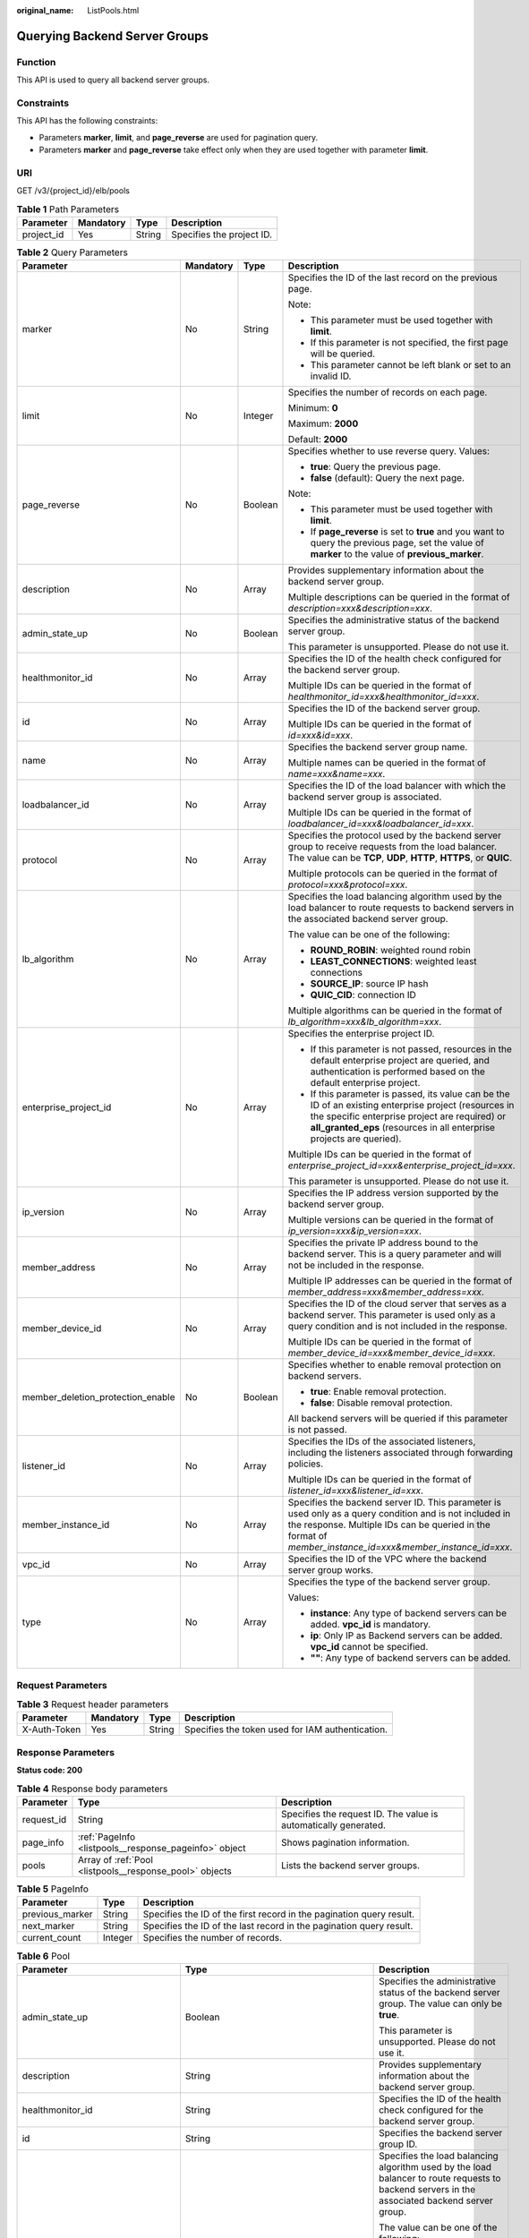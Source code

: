 :original_name: ListPools.html

.. _ListPools:

Querying Backend Server Groups
==============================

Function
--------

This API is used to query all backend server groups.

Constraints
-----------

This API has the following constraints:

-  Parameters **marker**, **limit**, and **page_reverse** are used for pagination query.

-  Parameters **marker** and **page_reverse** take effect only when they are used together with parameter **limit**.

URI
---

GET /v3/{project_id}/elb/pools

.. table:: **Table 1** Path Parameters

   ========== ========= ====== =========================
   Parameter  Mandatory Type   Description
   ========== ========= ====== =========================
   project_id Yes       String Specifies the project ID.
   ========== ========= ====== =========================

.. table:: **Table 2** Query Parameters

   +-----------------------------------+-----------------+-----------------+----------------------------------------------------------------------------------------------------------------------------------------------------------------------------------------------------------------------------------+
   | Parameter                         | Mandatory       | Type            | Description                                                                                                                                                                                                                      |
   +===================================+=================+=================+==================================================================================================================================================================================================================================+
   | marker                            | No              | String          | Specifies the ID of the last record on the previous page.                                                                                                                                                                        |
   |                                   |                 |                 |                                                                                                                                                                                                                                  |
   |                                   |                 |                 | Note:                                                                                                                                                                                                                            |
   |                                   |                 |                 |                                                                                                                                                                                                                                  |
   |                                   |                 |                 | -  This parameter must be used together with **limit**.                                                                                                                                                                          |
   |                                   |                 |                 |                                                                                                                                                                                                                                  |
   |                                   |                 |                 | -  If this parameter is not specified, the first page will be queried.                                                                                                                                                           |
   |                                   |                 |                 |                                                                                                                                                                                                                                  |
   |                                   |                 |                 | -  This parameter cannot be left blank or set to an invalid ID.                                                                                                                                                                  |
   +-----------------------------------+-----------------+-----------------+----------------------------------------------------------------------------------------------------------------------------------------------------------------------------------------------------------------------------------+
   | limit                             | No              | Integer         | Specifies the number of records on each page.                                                                                                                                                                                    |
   |                                   |                 |                 |                                                                                                                                                                                                                                  |
   |                                   |                 |                 | Minimum: **0**                                                                                                                                                                                                                   |
   |                                   |                 |                 |                                                                                                                                                                                                                                  |
   |                                   |                 |                 | Maximum: **2000**                                                                                                                                                                                                                |
   |                                   |                 |                 |                                                                                                                                                                                                                                  |
   |                                   |                 |                 | Default: **2000**                                                                                                                                                                                                                |
   +-----------------------------------+-----------------+-----------------+----------------------------------------------------------------------------------------------------------------------------------------------------------------------------------------------------------------------------------+
   | page_reverse                      | No              | Boolean         | Specifies whether to use reverse query. Values:                                                                                                                                                                                  |
   |                                   |                 |                 |                                                                                                                                                                                                                                  |
   |                                   |                 |                 | -  **true**: Query the previous page.                                                                                                                                                                                            |
   |                                   |                 |                 |                                                                                                                                                                                                                                  |
   |                                   |                 |                 | -  **false** (default): Query the next page.                                                                                                                                                                                     |
   |                                   |                 |                 |                                                                                                                                                                                                                                  |
   |                                   |                 |                 | Note:                                                                                                                                                                                                                            |
   |                                   |                 |                 |                                                                                                                                                                                                                                  |
   |                                   |                 |                 | -  This parameter must be used together with **limit**.                                                                                                                                                                          |
   |                                   |                 |                 |                                                                                                                                                                                                                                  |
   |                                   |                 |                 | -  If **page_reverse** is set to **true** and you want to query the previous page, set the value of **marker** to the value of **previous_marker**.                                                                              |
   +-----------------------------------+-----------------+-----------------+----------------------------------------------------------------------------------------------------------------------------------------------------------------------------------------------------------------------------------+
   | description                       | No              | Array           | Provides supplementary information about the backend server group.                                                                                                                                                               |
   |                                   |                 |                 |                                                                                                                                                                                                                                  |
   |                                   |                 |                 | Multiple descriptions can be queried in the format of *description=xxx&description=xxx*.                                                                                                                                         |
   +-----------------------------------+-----------------+-----------------+----------------------------------------------------------------------------------------------------------------------------------------------------------------------------------------------------------------------------------+
   | admin_state_up                    | No              | Boolean         | Specifies the administrative status of the backend server group.                                                                                                                                                                 |
   |                                   |                 |                 |                                                                                                                                                                                                                                  |
   |                                   |                 |                 | This parameter is unsupported. Please do not use it.                                                                                                                                                                             |
   +-----------------------------------+-----------------+-----------------+----------------------------------------------------------------------------------------------------------------------------------------------------------------------------------------------------------------------------------+
   | healthmonitor_id                  | No              | Array           | Specifies the ID of the health check configured for the backend server group.                                                                                                                                                    |
   |                                   |                 |                 |                                                                                                                                                                                                                                  |
   |                                   |                 |                 | Multiple IDs can be queried in the format of *healthmonitor_id=xxx&healthmonitor_id=xxx*.                                                                                                                                        |
   +-----------------------------------+-----------------+-----------------+----------------------------------------------------------------------------------------------------------------------------------------------------------------------------------------------------------------------------------+
   | id                                | No              | Array           | Specifies the ID of the backend server group.                                                                                                                                                                                    |
   |                                   |                 |                 |                                                                                                                                                                                                                                  |
   |                                   |                 |                 | Multiple IDs can be queried in the format of *id=xxx&id=xxx*.                                                                                                                                                                    |
   +-----------------------------------+-----------------+-----------------+----------------------------------------------------------------------------------------------------------------------------------------------------------------------------------------------------------------------------------+
   | name                              | No              | Array           | Specifies the backend server group name.                                                                                                                                                                                         |
   |                                   |                 |                 |                                                                                                                                                                                                                                  |
   |                                   |                 |                 | Multiple names can be queried in the format of *name=xxx&name=xxx*.                                                                                                                                                              |
   +-----------------------------------+-----------------+-----------------+----------------------------------------------------------------------------------------------------------------------------------------------------------------------------------------------------------------------------------+
   | loadbalancer_id                   | No              | Array           | Specifies the ID of the load balancer with which the backend server group is associated.                                                                                                                                         |
   |                                   |                 |                 |                                                                                                                                                                                                                                  |
   |                                   |                 |                 | Multiple IDs can be queried in the format of *loadbalancer_id=xxx&loadbalancer_id=xxx*.                                                                                                                                          |
   +-----------------------------------+-----------------+-----------------+----------------------------------------------------------------------------------------------------------------------------------------------------------------------------------------------------------------------------------+
   | protocol                          | No              | Array           | Specifies the protocol used by the backend server group to receive requests from the load balancer. The value can be **TCP**, **UDP**, **HTTP**, **HTTPS**, or **QUIC**.                                                         |
   |                                   |                 |                 |                                                                                                                                                                                                                                  |
   |                                   |                 |                 | Multiple protocols can be queried in the format of *protocol=xxx&protocol=xxx*.                                                                                                                                                  |
   +-----------------------------------+-----------------+-----------------+----------------------------------------------------------------------------------------------------------------------------------------------------------------------------------------------------------------------------------+
   | lb_algorithm                      | No              | Array           | Specifies the load balancing algorithm used by the load balancer to route requests to backend servers in the associated backend server group.                                                                                    |
   |                                   |                 |                 |                                                                                                                                                                                                                                  |
   |                                   |                 |                 | The value can be one of the following:                                                                                                                                                                                           |
   |                                   |                 |                 |                                                                                                                                                                                                                                  |
   |                                   |                 |                 | -  **ROUND_ROBIN**: weighted round robin                                                                                                                                                                                         |
   |                                   |                 |                 |                                                                                                                                                                                                                                  |
   |                                   |                 |                 | -  **LEAST_CONNECTIONS**: weighted least connections                                                                                                                                                                             |
   |                                   |                 |                 |                                                                                                                                                                                                                                  |
   |                                   |                 |                 | -  **SOURCE_IP**: source IP hash                                                                                                                                                                                                 |
   |                                   |                 |                 |                                                                                                                                                                                                                                  |
   |                                   |                 |                 | -  **QUIC_CID**: connection ID                                                                                                                                                                                                   |
   |                                   |                 |                 |                                                                                                                                                                                                                                  |
   |                                   |                 |                 | Multiple algorithms can be queried in the format of *lb_algorithm=xxx&lb_algorithm=xxx*.                                                                                                                                         |
   +-----------------------------------+-----------------+-----------------+----------------------------------------------------------------------------------------------------------------------------------------------------------------------------------------------------------------------------------+
   | enterprise_project_id             | No              | Array           | Specifies the enterprise project ID.                                                                                                                                                                                             |
   |                                   |                 |                 |                                                                                                                                                                                                                                  |
   |                                   |                 |                 | -  If this parameter is not passed, resources in the default enterprise project are queried, and authentication is performed based on the default enterprise project.                                                            |
   |                                   |                 |                 |                                                                                                                                                                                                                                  |
   |                                   |                 |                 | -  If this parameter is passed, its value can be the ID of an existing enterprise project (resources in the specific enterprise project are required) or **all_granted_eps** (resources in all enterprise projects are queried). |
   |                                   |                 |                 |                                                                                                                                                                                                                                  |
   |                                   |                 |                 | Multiple IDs can be queried in the format of *enterprise_project_id=xxx&enterprise_project_id=xxx*.                                                                                                                              |
   |                                   |                 |                 |                                                                                                                                                                                                                                  |
   |                                   |                 |                 | This parameter is unsupported. Please do not use it.                                                                                                                                                                             |
   +-----------------------------------+-----------------+-----------------+----------------------------------------------------------------------------------------------------------------------------------------------------------------------------------------------------------------------------------+
   | ip_version                        | No              | Array           | Specifies the IP address version supported by the backend server group.                                                                                                                                                          |
   |                                   |                 |                 |                                                                                                                                                                                                                                  |
   |                                   |                 |                 | Multiple versions can be queried in the format of *ip_version=xxx&ip_version=xxx*.                                                                                                                                               |
   +-----------------------------------+-----------------+-----------------+----------------------------------------------------------------------------------------------------------------------------------------------------------------------------------------------------------------------------------+
   | member_address                    | No              | Array           | Specifies the private IP address bound to the backend server. This is a query parameter and will not be included in the response.                                                                                                |
   |                                   |                 |                 |                                                                                                                                                                                                                                  |
   |                                   |                 |                 | Multiple IP addresses can be queried in the format of *member_address=xxx&member_address=xxx*.                                                                                                                                   |
   +-----------------------------------+-----------------+-----------------+----------------------------------------------------------------------------------------------------------------------------------------------------------------------------------------------------------------------------------+
   | member_device_id                  | No              | Array           | Specifies the ID of the cloud server that serves as a backend server. This parameter is used only as a query condition and is not included in the response.                                                                      |
   |                                   |                 |                 |                                                                                                                                                                                                                                  |
   |                                   |                 |                 | Multiple IDs can be queried in the format of *member_device_id=xxx&member_device_id=xxx*.                                                                                                                                        |
   +-----------------------------------+-----------------+-----------------+----------------------------------------------------------------------------------------------------------------------------------------------------------------------------------------------------------------------------------+
   | member_deletion_protection_enable | No              | Boolean         | Specifies whether to enable removal protection on backend servers.                                                                                                                                                               |
   |                                   |                 |                 |                                                                                                                                                                                                                                  |
   |                                   |                 |                 | -  **true**: Enable removal protection.                                                                                                                                                                                          |
   |                                   |                 |                 |                                                                                                                                                                                                                                  |
   |                                   |                 |                 | -  **false**: Disable removal protection.                                                                                                                                                                                        |
   |                                   |                 |                 |                                                                                                                                                                                                                                  |
   |                                   |                 |                 | All backend servers will be queried if this parameter is not passed.                                                                                                                                                             |
   +-----------------------------------+-----------------+-----------------+----------------------------------------------------------------------------------------------------------------------------------------------------------------------------------------------------------------------------------+
   | listener_id                       | No              | Array           | Specifies the IDs of the associated listeners, including the listeners associated through forwarding policies.                                                                                                                   |
   |                                   |                 |                 |                                                                                                                                                                                                                                  |
   |                                   |                 |                 | Multiple IDs can be queried in the format of *listener_id=xxx&listener_id=xxx*.                                                                                                                                                  |
   +-----------------------------------+-----------------+-----------------+----------------------------------------------------------------------------------------------------------------------------------------------------------------------------------------------------------------------------------+
   | member_instance_id                | No              | Array           | Specifies the backend server ID. This parameter is used only as a query condition and is not included in the response. Multiple IDs can be queried in the format of *member_instance_id=xxx&member_instance_id=xxx*.             |
   +-----------------------------------+-----------------+-----------------+----------------------------------------------------------------------------------------------------------------------------------------------------------------------------------------------------------------------------------+
   | vpc_id                            | No              | Array           | Specifies the ID of the VPC where the backend server group works.                                                                                                                                                                |
   +-----------------------------------+-----------------+-----------------+----------------------------------------------------------------------------------------------------------------------------------------------------------------------------------------------------------------------------------+
   | type                              | No              | Array           | Specifies the type of the backend server group.                                                                                                                                                                                  |
   |                                   |                 |                 |                                                                                                                                                                                                                                  |
   |                                   |                 |                 | Values:                                                                                                                                                                                                                          |
   |                                   |                 |                 |                                                                                                                                                                                                                                  |
   |                                   |                 |                 | -  **instance**: Any type of backend servers can be added. **vpc_id** is mandatory.                                                                                                                                              |
   |                                   |                 |                 |                                                                                                                                                                                                                                  |
   |                                   |                 |                 | -  **ip**: Only IP as Backend servers can be added. **vpc_id** cannot be specified.                                                                                                                                              |
   |                                   |                 |                 |                                                                                                                                                                                                                                  |
   |                                   |                 |                 | -  **""**: Any type of backend servers can be added.                                                                                                                                                                             |
   +-----------------------------------+-----------------+-----------------+----------------------------------------------------------------------------------------------------------------------------------------------------------------------------------------------------------------------------------+

Request Parameters
------------------

.. table:: **Table 3** Request header parameters

   +--------------+-----------+--------+--------------------------------------------------+
   | Parameter    | Mandatory | Type   | Description                                      |
   +==============+===========+========+==================================================+
   | X-Auth-Token | Yes       | String | Specifies the token used for IAM authentication. |
   +--------------+-----------+--------+--------------------------------------------------+

Response Parameters
-------------------

**Status code: 200**

.. table:: **Table 4** Response body parameters

   +------------+---------------------------------------------------------+-----------------------------------------------------------------+
   | Parameter  | Type                                                    | Description                                                     |
   +============+=========================================================+=================================================================+
   | request_id | String                                                  | Specifies the request ID. The value is automatically generated. |
   +------------+---------------------------------------------------------+-----------------------------------------------------------------+
   | page_info  | :ref:`PageInfo <listpools__response_pageinfo>` object   | Shows pagination information.                                   |
   +------------+---------------------------------------------------------+-----------------------------------------------------------------+
   | pools      | Array of :ref:`Pool <listpools__response_pool>` objects | Lists the backend server groups.                                |
   +------------+---------------------------------------------------------+-----------------------------------------------------------------+

.. _listpools__response_pageinfo:

.. table:: **Table 5** PageInfo

   +-----------------+---------+----------------------------------------------------------------------+
   | Parameter       | Type    | Description                                                          |
   +=================+=========+======================================================================+
   | previous_marker | String  | Specifies the ID of the first record in the pagination query result. |
   +-----------------+---------+----------------------------------------------------------------------+
   | next_marker     | String  | Specifies the ID of the last record in the pagination query result.  |
   +-----------------+---------+----------------------------------------------------------------------+
   | current_count   | Integer | Specifies the number of records.                                     |
   +-----------------+---------+----------------------------------------------------------------------+

.. _listpools__response_pool:

.. table:: **Table 6** Pool

   +-----------------------------------+-------------------------------------------------------------------------------+-------------------------------------------------------------------------------------------------------------------------------------------------------------------------------------------------------------------------------------------+
   | Parameter                         | Type                                                                          | Description                                                                                                                                                                                                                               |
   +===================================+===============================================================================+===========================================================================================================================================================================================================================================+
   | admin_state_up                    | Boolean                                                                       | Specifies the administrative status of the backend server group. The value can only be **true**.                                                                                                                                          |
   |                                   |                                                                               |                                                                                                                                                                                                                                           |
   |                                   |                                                                               | This parameter is unsupported. Please do not use it.                                                                                                                                                                                      |
   +-----------------------------------+-------------------------------------------------------------------------------+-------------------------------------------------------------------------------------------------------------------------------------------------------------------------------------------------------------------------------------------+
   | description                       | String                                                                        | Provides supplementary information about the backend server group.                                                                                                                                                                        |
   +-----------------------------------+-------------------------------------------------------------------------------+-------------------------------------------------------------------------------------------------------------------------------------------------------------------------------------------------------------------------------------------+
   | healthmonitor_id                  | String                                                                        | Specifies the ID of the health check configured for the backend server group.                                                                                                                                                             |
   +-----------------------------------+-------------------------------------------------------------------------------+-------------------------------------------------------------------------------------------------------------------------------------------------------------------------------------------------------------------------------------------+
   | id                                | String                                                                        | Specifies the backend server group ID.                                                                                                                                                                                                    |
   +-----------------------------------+-------------------------------------------------------------------------------+-------------------------------------------------------------------------------------------------------------------------------------------------------------------------------------------------------------------------------------------+
   | lb_algorithm                      | String                                                                        | Specifies the load balancing algorithm used by the load balancer to route requests to backend servers in the associated backend server group.                                                                                             |
   |                                   |                                                                               |                                                                                                                                                                                                                                           |
   |                                   |                                                                               | The value can be one of the following:                                                                                                                                                                                                    |
   |                                   |                                                                               |                                                                                                                                                                                                                                           |
   |                                   |                                                                               | -  **ROUND_ROBIN**: weighted round robin                                                                                                                                                                                                  |
   |                                   |                                                                               |                                                                                                                                                                                                                                           |
   |                                   |                                                                               | -  **LEAST_CONNECTIONS**: weighted least connections                                                                                                                                                                                      |
   |                                   |                                                                               |                                                                                                                                                                                                                                           |
   |                                   |                                                                               | -  **SOURCE_IP**: source IP hash                                                                                                                                                                                                          |
   |                                   |                                                                               |                                                                                                                                                                                                                                           |
   |                                   |                                                                               | -  **QUIC_CID**: connection ID                                                                                                                                                                                                            |
   |                                   |                                                                               |                                                                                                                                                                                                                                           |
   |                                   |                                                                               | Note:                                                                                                                                                                                                                                     |
   |                                   |                                                                               |                                                                                                                                                                                                                                           |
   |                                   |                                                                               | -  If the value is **SOURCE_IP**, the **weight** parameter will not take effect for backend servers.                                                                                                                                      |
   |                                   |                                                                               |                                                                                                                                                                                                                                           |
   |                                   |                                                                               | -  **QUIC_CID** is supported only when the protocol of the backend server group is QUIC.                                                                                                                                                  |
   +-----------------------------------+-------------------------------------------------------------------------------+-------------------------------------------------------------------------------------------------------------------------------------------------------------------------------------------------------------------------------------------+
   | listeners                         | Array of :ref:`ListenerRef <listpools__response_listenerref>` objects         | Specifies the IDs of the listeners with which the backend server group is associated.                                                                                                                                                     |
   +-----------------------------------+-------------------------------------------------------------------------------+-------------------------------------------------------------------------------------------------------------------------------------------------------------------------------------------------------------------------------------------+
   | loadbalancers                     | Array of :ref:`LoadBalancerRef <listpools__response_loadbalancerref>` objects | Specifies the IDs of the load balancers with which the backend server group is associated.                                                                                                                                                |
   +-----------------------------------+-------------------------------------------------------------------------------+-------------------------------------------------------------------------------------------------------------------------------------------------------------------------------------------------------------------------------------------+
   | members                           | Array of :ref:`MemberRef <listpools__response_memberref>` objects             | Specifies the IDs of the backend servers in the backend server group.                                                                                                                                                                     |
   +-----------------------------------+-------------------------------------------------------------------------------+-------------------------------------------------------------------------------------------------------------------------------------------------------------------------------------------------------------------------------------------+
   | name                              | String                                                                        | Specifies the backend server group name.                                                                                                                                                                                                  |
   +-----------------------------------+-------------------------------------------------------------------------------+-------------------------------------------------------------------------------------------------------------------------------------------------------------------------------------------------------------------------------------------+
   | project_id                        | String                                                                        | Specifies the project ID.                                                                                                                                                                                                                 |
   +-----------------------------------+-------------------------------------------------------------------------------+-------------------------------------------------------------------------------------------------------------------------------------------------------------------------------------------------------------------------------------------+
   | protocol                          | String                                                                        | Specifies the protocol used by the backend server group to receive requests. The value can be **TCP**, **UDP**, **HTTP**, **HTTPS**, or **QUIC**.                                                                                         |
   |                                   |                                                                               |                                                                                                                                                                                                                                           |
   |                                   |                                                                               | -  If the listener's protocol is **UDP**, the protocol of the backend server group must be **UDP**.                                                                                                                                       |
   |                                   |                                                                               |                                                                                                                                                                                                                                           |
   |                                   |                                                                               | -  If the listener's protocol is **TCP**, the protocol of the backend server group must be **TCP**.                                                                                                                                       |
   |                                   |                                                                               |                                                                                                                                                                                                                                           |
   |                                   |                                                                               | -  If the listener's protocol is **HTTP**, the protocol of the backend server group must be **HTTP**.                                                                                                                                     |
   |                                   |                                                                               |                                                                                                                                                                                                                                           |
   |                                   |                                                                               | -  If the listener's protocol is **HTTPS**, the protocol of the backend server group can be **HTTP** or **HTTPS**.                                                                                                                        |
   |                                   |                                                                               |                                                                                                                                                                                                                                           |
   |                                   |                                                                               | -  If the listener's protocol is **TERMINATED_HTTPS**, the protocol of the backend server group must be **HTTP**.                                                                                                                         |
   |                                   |                                                                               |                                                                                                                                                                                                                                           |
   |                                   |                                                                               | -  If the backend server group protocol is **QUIC**, sticky session must be enabled with **type** set to **SOURCE_IP**.                                                                                                                   |
   +-----------------------------------+-------------------------------------------------------------------------------+-------------------------------------------------------------------------------------------------------------------------------------------------------------------------------------------------------------------------------------------+
   | session_persistence               | :ref:`SessionPersistence <listpools__response_sessionpersistence>` object     | Specifies the sticky session.                                                                                                                                                                                                             |
   +-----------------------------------+-------------------------------------------------------------------------------+-------------------------------------------------------------------------------------------------------------------------------------------------------------------------------------------------------------------------------------------+
   | ip_version                        | String                                                                        | Specifies the IP address version supported by the backend server group.                                                                                                                                                                   |
   |                                   |                                                                               |                                                                                                                                                                                                                                           |
   |                                   |                                                                               | IPv6 is unsupported. Only **v4** will be returned.                                                                                                                                                                                        |
   +-----------------------------------+-------------------------------------------------------------------------------+-------------------------------------------------------------------------------------------------------------------------------------------------------------------------------------------------------------------------------------------+
   | slow_start                        | :ref:`SlowStart <listpools__response_slowstart>` object                       | Specifies slow start details. After you enable slow start, new backend servers added to the backend server group are warmed up, and the number of requests they can receive increases linearly during the configured slow start duration. |
   |                                   |                                                                               |                                                                                                                                                                                                                                           |
   |                                   |                                                                               | This parameter can be used when the protocol of the backend server group is HTTP or HTTPS. An error will be returned if the protocol is not HTTP or HTTPS.                                                                                |
   +-----------------------------------+-------------------------------------------------------------------------------+-------------------------------------------------------------------------------------------------------------------------------------------------------------------------------------------------------------------------------------------+
   | member_deletion_protection_enable | Boolean                                                                       | Specifies whether to enable removal protection.                                                                                                                                                                                           |
   |                                   |                                                                               |                                                                                                                                                                                                                                           |
   |                                   |                                                                               | -  **true**: Enable removal protection.                                                                                                                                                                                                   |
   |                                   |                                                                               |                                                                                                                                                                                                                                           |
   |                                   |                                                                               | -  **false**: Disable removal protection.                                                                                                                                                                                                 |
   |                                   |                                                                               |                                                                                                                                                                                                                                           |
   |                                   |                                                                               | .. note::                                                                                                                                                                                                                                 |
   |                                   |                                                                               |                                                                                                                                                                                                                                           |
   |                                   |                                                                               |    Disable removal protection for all your resources before deleting your account.                                                                                                                                                        |
   +-----------------------------------+-------------------------------------------------------------------------------+-------------------------------------------------------------------------------------------------------------------------------------------------------------------------------------------------------------------------------------------+
   | created_at                        | String                                                                        | Specifies the time when a backend server group was created. The format is yyyy-MM-dd'T'HH:mm:ss'Z' (UTC time).                                                                                                                            |
   |                                   |                                                                               |                                                                                                                                                                                                                                           |
   |                                   |                                                                               | This is a new field in this version, and it will not be returned for resources associated with existing dedicated load balancers and for resources associated with existing and new shared load balancers.                                |
   +-----------------------------------+-------------------------------------------------------------------------------+-------------------------------------------------------------------------------------------------------------------------------------------------------------------------------------------------------------------------------------------+
   | updated_at                        | String                                                                        | Specifies the time when when a backend server group was updated. The format is yyyy-MM-dd'T'HH:mm:ss'Z' (UTC time).                                                                                                                       |
   |                                   |                                                                               |                                                                                                                                                                                                                                           |
   |                                   |                                                                               | This is a new field in this version, and it will not be returned for resources associated with existing dedicated load balancers and for resources associated with existing and new shared load balancers.                                |
   +-----------------------------------+-------------------------------------------------------------------------------+-------------------------------------------------------------------------------------------------------------------------------------------------------------------------------------------------------------------------------------------+
   | vpc_id                            | String                                                                        | Specifies the ID of the VPC where the backend server group works.                                                                                                                                                                         |
   +-----------------------------------+-------------------------------------------------------------------------------+-------------------------------------------------------------------------------------------------------------------------------------------------------------------------------------------------------------------------------------------+
   | type                              | String                                                                        | Specifies the type of the backend server group.                                                                                                                                                                                           |
   |                                   |                                                                               |                                                                                                                                                                                                                                           |
   |                                   |                                                                               | Values:                                                                                                                                                                                                                                   |
   |                                   |                                                                               |                                                                                                                                                                                                                                           |
   |                                   |                                                                               | -  **instance**: Any type of backend servers can be added. **vpc_id** is mandatory.                                                                                                                                                       |
   |                                   |                                                                               |                                                                                                                                                                                                                                           |
   |                                   |                                                                               | -  **ip**: Only IP as Backend servers can be added. **vpc_id** cannot be specified.                                                                                                                                                       |
   |                                   |                                                                               |                                                                                                                                                                                                                                           |
   |                                   |                                                                               | -  **""**: Any type of backend servers can be added.                                                                                                                                                                                      |
   +-----------------------------------+-------------------------------------------------------------------------------+-------------------------------------------------------------------------------------------------------------------------------------------------------------------------------------------------------------------------------------------+

.. _listpools__response_listenerref:

.. table:: **Table 7** ListenerRef

   ========= ====== ==========================
   Parameter Type   Description
   ========= ====== ==========================
   id        String Specifies the listener ID.
   ========= ====== ==========================

.. _listpools__response_loadbalancerref:

.. table:: **Table 8** LoadBalancerRef

   ========= ====== ===============================
   Parameter Type   Description
   ========= ====== ===============================
   id        String Specifies the load balancer ID.
   ========= ====== ===============================

.. _listpools__response_memberref:

.. table:: **Table 9** MemberRef

   ========= ====== ================================
   Parameter Type   Description
   ========= ====== ================================
   id        String Specifies the backend server ID.
   ========= ====== ================================

.. _listpools__response_sessionpersistence:

.. table:: **Table 10** SessionPersistence

   +-----------------------+-----------------------+----------------------------------------------------------------------------------------------------------------------------------------------------------------------------------------------------------+
   | Parameter             | Type                  | Description                                                                                                                                                                                              |
   +=======================+=======================+==========================================================================================================================================================================================================+
   | cookie_name           | String                | Specifies the cookie name. The value can contain only letters, digits, hyphens (-), underscores (_), and periods (.). Note: This parameter will take effect only when **type** is set to **APP_COOKIE**. |
   +-----------------------+-----------------------+----------------------------------------------------------------------------------------------------------------------------------------------------------------------------------------------------------+
   | type                  | String                | Specifies the sticky session type. The value can be **SOURCE_IP**, **HTTP_COOKIE**, or **APP_COOKIE**.Note:                                                                                              |
   |                       |                       |                                                                                                                                                                                                          |
   |                       |                       | -  If the protocol of the backend server group is **TCP** or **UDP**, only **SOURCE_IP** takes effect.                                                                                                   |
   |                       |                       |                                                                                                                                                                                                          |
   |                       |                       | -  For dedicated load balancers, if the protocol of the backend server group is **HTTP** or **HTTPS**, the value can only be **HTTP_COOKIE**.                                                            |
   |                       |                       |                                                                                                                                                                                                          |
   |                       |                       | -  If the backend server group protocol is **QUIC**, sticky session must be enabled with **type** set to **SOURCE_IP**.                                                                                  |
   +-----------------------+-----------------------+----------------------------------------------------------------------------------------------------------------------------------------------------------------------------------------------------------+
   | persistence_timeout   | Integer               | Specifies the stickiness duration, in minutes. This parameter will not take effect when **type** is set to **APP_COOKIE**.                                                                               |
   |                       |                       |                                                                                                                                                                                                          |
   |                       |                       | -  If the protocol of the backend server group is TCP, UDP, or QUIC, the value ranges from **1** to **60**, and the default value is **1**.                                                              |
   |                       |                       |                                                                                                                                                                                                          |
   |                       |                       | -  If the protocol of the backend server group is HTTP or HTTPS, the value ranges from **1** to **1440**, and the default value is **1440**.                                                             |
   +-----------------------+-----------------------+----------------------------------------------------------------------------------------------------------------------------------------------------------------------------------------------------------+

.. _listpools__response_slowstart:

.. table:: **Table 11** SlowStart

   +-----------------------+-----------------------+----------------------------------------------------------------------------+
   | Parameter             | Type                  | Description                                                                |
   +=======================+=======================+============================================================================+
   | enable                | Boolean               | Specifies whether to enable slow start.                                    |
   |                       |                       |                                                                            |
   |                       |                       | -  **true**: Enable slow start.                                            |
   |                       |                       |                                                                            |
   |                       |                       | -  **false**: Disable slow start.                                          |
   |                       |                       |                                                                            |
   |                       |                       | Default: **false**                                                         |
   +-----------------------+-----------------------+----------------------------------------------------------------------------+
   | duration              | Integer               | Specifies the slow start duration, in seconds.                             |
   |                       |                       |                                                                            |
   |                       |                       | The value ranges from **30** to **1200**, and the default value is **30**. |
   |                       |                       |                                                                            |
   |                       |                       | Minimum: **30**                                                            |
   |                       |                       |                                                                            |
   |                       |                       | Maximum: **1200**                                                          |
   |                       |                       |                                                                            |
   |                       |                       | Default: **30**                                                            |
   +-----------------------+-----------------------+----------------------------------------------------------------------------+

Example Requests
----------------

.. code-block:: text

   GET https://{ELB_Endpoint}/v3/99a3fff0d03c428eac3678da6a7d0f24/elb/pools?limit=2

Example Responses
-----------------

**Status code: 200**

Successful request.

.. code-block::

   {
     "pools" : [ {
       "lb_algorithm" : "ROUND_ROBIN",
       "protocol" : "HTTP",
       "type" : "",
       "vpc_id" : "",
       "description" : "",
       "admin_state_up" : true,
       "member_deletion_protection_enable" : false,
       "loadbalancers" : [ {
         "id" : "309a0f61-0b62-45f2-97d1-742f3434338e"
       } ],
       "project_id" : "99a3fff0d03c428eac3678da6a7d0f24",
       "session_persistence" : {
         "cookie_name" : "my_cookie",
         "type" : "APP_COOKIE",
         "persistence_timeout" : 1
       },
       "healthmonitor_id" : "",
       "listeners" : [ ],
       "members" : [ ],
       "id" : "73bd4fe0-ffbb-4b56-aab4-4f26ddf7a103",
       "name" : "",
       "ip_version" : "v4"
     }, {
       "lb_algorithm" : "SOURCE_IP",
       "protocol" : "TCP",
       "description" : "",
       "admin_state_up" : true,
       "member_deletion_protection_enable" : false,
       "loadbalancers" : [ {
         "id" : "d9763e59-64b7-4e93-aec7-0ff7881ef9bc"
       } ],
       "project_id" : "99a3fff0d03c428eac3678da6a7d0f24",
       "session_persistence" : {
         "cookie_name" : "",
         "type" : "SOURCE_IP",
         "persistence_timeout" : 1
       },
       "healthmonitor_id" : "",
       "listeners" : [ {
         "id" : "8d21db6f-b475-429e-a9cb-90439b0413b2"
       } ],
       "members" : [ ],
       "id" : "74db02d1-5711-4c77-b383-a450e2b93142",
       "name" : "pool_tcp_001",
       "ip_version" : "dualstack"
     } ],
     "page_info" : {
       "next_marker" : "74db02d1-5711-4c77-b383-a450e2b93142",
       "previous_marker" : "73bd4fe0-ffbb-4b56-aab4-4f26ddf7a103",
       "current_count" : 2
     },
     "request_id" : "a1a7e852-1928-48f7-bbc9-ca8469898713"
   }

Status Codes
------------

=========== ===================
Status Code Description
=========== ===================
200         Successful request.
=========== ===================

Error Codes
-----------

See :ref:`Error Codes <errorcode>`.
